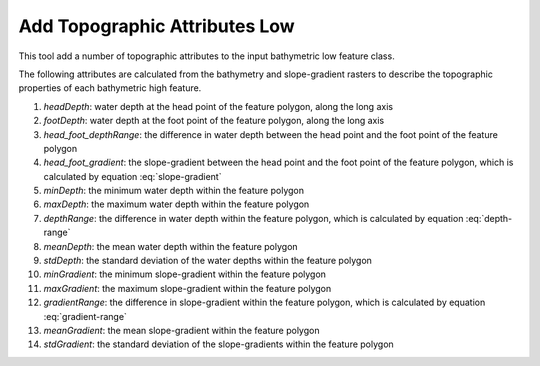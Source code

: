 Add Topographic Attributes Low
------------------------------


This tool add a number of topographic attributes to the input bathymetric low feature class.

The following attributes are calculated from the bathymetry and slope-gradient rasters to describe the topographic properties of each bathymetric high feature.

1. *headDepth*: water depth at the head point of the feature polygon, along the long axis
2. *footDepth*: water depth at the foot point of the feature polygon, along the long axis
3. *head_foot_depthRange*: the difference in water depth between the head point and the foot point of the feature polygon
4. *head_foot_gradient*: the slope-gradient between the head point and the foot point of the feature polygon, which is calculated by equation :eq:`slope-gradient`
5. *minDepth*: the minimum water depth within the feature polygon
6. *maxDepth*: the maximum water depth within the feature polygon
7. *depthRange*: the difference in water depth within the feature polygon, which is calculated by equation :eq:`depth-range`
8. *meanDepth*: the mean water depth within the feature polygon
9. *stdDepth*: the standard deviation of the water depths within the feature polygon
10. *minGradient*: the minimum slope-gradient within the feature polygon
11. *maxGradient*: the maximum slope-gradient within the feature polygon
12. *gradientRange*: the difference in slope-gradient within the feature polygon, which is calculated by equation :eq:`gradient-range`
13. *meanGradient*: the mean slope-gradient within the feature polygon
14. *stdGradient*: the standard deviation of the slope-gradients within the feature polygon


.. image:: images/topographic_attributes1_2.png
   :align: center
